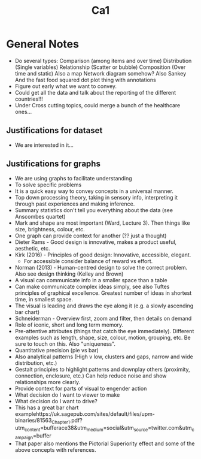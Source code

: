 #+TITLE: Ca1

* General Notes
- Do several types:
    Comparison (among items and over time)
    Distribution (Single variables)
    Relationship (Scatter or bubble)
    Composition (Over time and static)
    Also a map
    Network diagram somehow?
    Also Sankey
    And the fast food squared dot plot thing with annotations
- Figure out early what we want to convey.
- Could get all the data and talk about the reporting of the different countries!!!
- Under Cross cutting topics, could merge a bunch of the healthcare ones...
** Justifications for dataset
- We are interested in it...
** Justifications for graphs
- We are using graphs to facilitate understanding
- To solve specific problems
- It is a quick easy way to convey concepts in a universal manner.
- Top down processing theory, taking in sensory info, interpreting it through past experiences and making inference.
- Summary statistics don't tell you everything about the data (see Anscombes quartet)
- Mark and shape are most important (Ward, Lecture 3). Then things like size, brightness, colour, etc.
- One graph can provide context for another (?? just a thought)
- Dieter Rams - Good design is innovative, makes a product useful, aesthetic, etc.
- Kirk (2016) - Principles of good design: Innovative, accessible, elegant.
  - For accessible consider balance of reward vs effort.
- Norman (2013) - Human-centred design to solve the correct problem. Also see design thinking (Kelley and Brown)
- A visual can communicate info in a smaller space than a table
- Can make communicate complex ideas simply, see also Tuftes principles of graphical excellence. Greatest number of ideas in shortest time, in smallest space.
- The visual is leading and draws the eye along it (e.g. a slowly ascending bar chart)
- Schneiderman - Overview first, zoom and filter, then details on demand
- Role of iconic, short and long term memory.
- Pre-attentive attributes (things that catch the eye immediately). Different examples such as length, shape, size, colour, motion, grouping, etc. Be sure to touch on this. Also "uniqueness".
- Quantitative precision (pie vs bar)
- Also analytical patterns (High v low, clusters and gaps, narrow and wide distribution, etc.)
- Gestalt principles to highlight patterns and downplay others (proximity, connection, enclosure, etc.) Can help reduce noise and show relationships more clearly.
- Provide context for parts of visual to engender action
- What decision do I want to viewer to make
- What decision do I want to drive?
- This has a great bar chart examplehttps://uk.sagepub.com/sites/default/files/upm-binaries/81563_Chapter_1.pdf?utm_content=bufferace38&utm_medium=social&utm_source=twitter.com&utm_campaign=buffer
- That paper also mentions the Pictorial Superiority effect and some of the above concepts with references.
